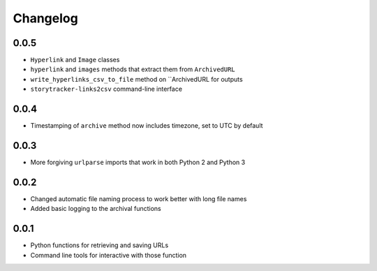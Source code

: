 Changelog
=========

0.0.5
-----

* ``Hyperlink`` and ``Image`` classes
* ``hyperlink`` and ``images`` methods that extract them from ``ArchivedURL``
* ``write_hyperlinks_csv_to_file`` method on ``ArchivedURL for outputs
* ``storytracker-links2csv`` command-line interface

0.0.4
-----

* Timestamping of ``archive`` method now includes timezone, set to UTC by default

0.0.3
-----

* More forgiving ``urlparse`` imports that work in both Python 2 and Python 3

0.0.2
-----

* Changed automatic file naming process to work better with long file names
* Added basic logging to the archival functions

0.0.1
-----

* Python functions for retrieving and saving URLs
* Command line tools for interactive with those function
